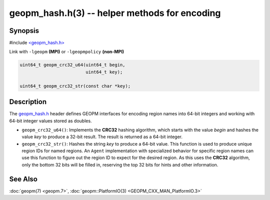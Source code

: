 geopm_hash.h(3) -- helper methods for encoding
==============================================

Synopsis
--------

#include `<geopm_hash.h> <https://github.com/geopm/geopm/blob/dev/service/src/geopm_hash.h>`_

Link with ``-lgeopm`` **(MPI)** or ``-lgeopmpolicy`` **(non-MPI)**


.. code-block:: c

       uint64_t geopm_crc32_u64(uint64_t begin,
                                uint64_t key);

       uint64_t geopm_crc32_str(const char *key);

Description
-----------

The `geopm_hash.h <https://github.com/geopm/geopm/blob/dev/service/src/geopm_hash.h>`_ 
header defines GEOPM interfaces for encoding region
names into 64-bit integers and working with 64-bit integer values
stored as doubles.


* 
  ``geopm_crc32_u64()``:
  Implements the **CRC32** hashing algorithm, which starts with
  the value *begin* and hashes the value *key* to produce a 32-bit
  result.  The result is returned as a 64-bit integer.

* 
  ``geopm_crc32_str()``:
  Hashes the string *key* to produce a 64-bit value.  This function
  is used to produce unique region IDs for named regions.  An
  ``Agent`` implementation with specialized behavior for specific
  region names can use this function to figure out the region ID to
  expect for the desired region.  As this uses the **CRC32** algorithm,
  only the bottom 32 bits will be filled in, reserving the top 32
  bits for hints and other information.

See Also
--------

:doc:`geopm(7) <geopm.7>`,
:doc:`geopm::PlatformIO(3) <GEOPM_CXX_MAN_PlatformIO.3>`
